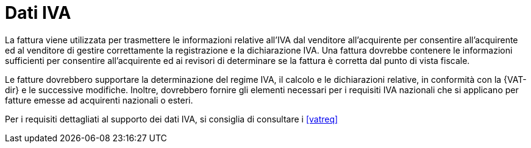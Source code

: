 
= Dati IVA

La fattura viene utilizzata per trasmettere le informazioni relative all'IVA dal venditore all'acquirente per consentire all'acquirente ed al venditore di gestire correttamente la registrazione e la dichiarazione IVA. Una fattura dovrebbe contenere le informazioni sufficienti per consentire all'acquirente ed ai revisori di determinare se la fattura è corretta dal punto di vista fiscale.

Le fatture dovrebbero supportare la determinazione del regime IVA, il calcolo e le dichiarazioni relative, in conformità con la {VAT-dir} e le successive modifiche. Inoltre, dovrebbero fornire gli elementi necessari per i requisiti IVA nazionali che si applicano per fatture emesse ad acquirenti nazionali o esteri. 

Per i requisiti dettagliati al supporto dei dati IVA, si consiglia di consultare i <<vatreq>>
